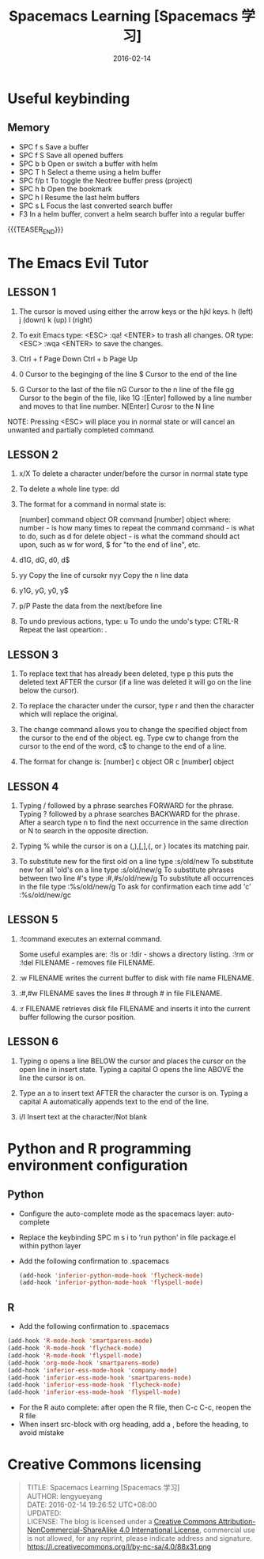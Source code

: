 #+BEGIN_COMMENT
.. title: Spacemacs Learning [Spacemacs 学习]
.. slug: spacemacs-learning
.. date: 2016-02-14 19:26:52 UTC+08:00
.. tags: Spacemacs, Emacs
.. category: EMACS
.. link: 
.. description: 
.. type: text
#+END_COMMENT

#+TITLE: Spacemacs Learning [Spacemacs 学习]
#+DATE: 2016-02-14 
#+LAYOUT: post
#+TAGS: Spacemacs, Emacs
#+CATEGORIES: EMACS

* Useful keybinding
** Memory
- SPC f s Save a buffer
- SPC f S Save all opened buffers
- SPC b b Open or switch a buffer with helm
- SPC T h Select a theme using a helm buffer
- SPC f/p t To toggle the Neotree buffer press (project)
- SPC h b Open the bookmark
- SPC h l Resume the last helm buffers
- SPC s L Focus the last converted search buffer
- F3 In a helm buffer, convert a helm search buffer into a regular buffer

{{{TEASER_END}}}

* The Emacs Evil Tutor

** LESSON 1 
1. The cursor is moved using either the arrow keys or the hjkl keys.
         h (left)        j (down)       k (up)            l (right)

2. To exit Emacs type:  <ESC> :qa! <ENTER>  to trash all changes.
                OR type:  <ESC> :wqa <ENTER>  to save the changes.

3. Ctrl + f Page Down
   Ctrl + b Page Up

4. 0 Cursor to the beginging of the line
   $ Cursor to the end of the line

5. G Cursor to the last of the file
   nG Cursor to the n line of the file
   gg Cursor to the begin of the file, like 1G
   :[Enter] followed by a line number and moves to that line number.
   N[Enter] Curosr to the N line

NOTE: Pressing <ESC> will place you in normal state or will cancel
      an unwanted and partially completed command.


** LESSON 2

1. x/X To delete a character under/before the cursor in normal state type

2. To delete a whole line type:  dd

3. The format for a command in normal state is:

       [number]  command  object    OR    command  [number]  object
     where:
       number - is how many times to repeat the command
       command - is what to do, such as  d  for delete
       object - is what the command should act upon, such as  w  for word,
                $  for "to the end of line", etc.

4. d1G, dG, d0, d$

5. yy Copy the line of cursokr
   nyy Copy the n line data

6. y1G, yG, y0, y$

7. p/P Paste the data from the next/before line

8. To undo previous actions, type:  u
   To undo the undo's type:  CTRL-R
   Repeat the last opeartion: .


** LESSON 3

1. To replace text that has already been deleted, type  p  this puts the
   deleted text AFTER the cursor (if a line was deleted it will go on the
   line below the cursor).

2. To replace the character under the cursor, type  r  and then the
   character which will replace the original.

3. The change command allows you to change the specified object from the
   cursor to the end of the object.  eg. Type  cw  to change from the
   cursor to the end of the word,  c$  to change to the end of a line.

4. The format for change is:
          [number]  c  object    OR    c  [number]  object


** LESSON 4

  1. Typing  /  followed by a phrase searches FORWARD for the phrase.
     Typing  ?  followed by a phrase searches BACKWARD for the phrase.
     After a search type  n  to find the next occurrence in the same direction
     or  N  to search in the opposite direction.

  2. Typing  %  while the cursor is on a  (,),[,],{, or }  locates its
     matching pair.

  3. To substitute new for the first old on a line type  :s/old/new
     To substitute new for all 'old's on a line type     :s/old/new/g
     To substitute phrases between two line #'s type     :#,#s/old/new/g
     To substitute all occurrences in the file type      :%s/old/new/g
     To ask for confirmation each time add 'c'           :%s/old/new/gc


** LESSON 5

1. :!command  executes an external command.

    Some useful examples are:
        :!ls  or  :!dir                 -  shows a directory listing.
        :!rm  or  :!del FILENAME        -  removes file FILENAME.

2. :w FILENAME  writes the current buffer to disk with file name FILENAME.

3. :#,#w FILENAME  saves the lines # through # in file FILENAME.

4. :r FILENAME  retrieves disk file FILENAME and inserts it into the
      current buffer following the cursor position.


** LESSON 6

1. Typing  o   opens a line BELOW the cursor and places the cursor on the open
   line in insert state.
   Typing a capital  O  opens the line ABOVE the line the cursor is on.

2. Type an  a  to insert text AFTER the character the cursor is on.
   Typing a capital  A  automatically appends text to the end of the line.

3. i/I Insert text at the character/Not blank
* Python and R programming environment configuration
** Python
- Configure the auto-complete mode as the spacemacs layer: auto-complete
- Replace the keybinding SPC m s i to 'run python' in file package.el within python layer
- Add the following confirmation to .spacemacs
  #+BEGIN_SRC emacs-lisp
    (add-hook 'inferior-python-mode-hook 'flycheck-mode)
    (add-hook 'inferior-python-mode-hook 'flyspell-mode)
  #+END_SRC
** R
- Add the following confirmation to .spacemacs
#+BEGIN_SRC emacs-lisp
  (add-hook 'R-mode-hook 'smartparens-mode)
  (add-hook 'R-mode-hook 'flycheck-mode)
  (add-hook 'R-mode-hook 'flyspell-mode)
  (add-hook 'org-mode-hook 'smartparens-mode)
  (add-hook 'inferior-ess-mode-hook 'company-mode)
  (add-hook 'inferior-ess-mode-hook 'smartparens-mode)
  (add-hook 'inferior-ess-mode-hook 'flycheck-mode)
  (add-hook 'inferior-ess-mode-hook 'flyspell-mode)
#+END_SRC
- For the R auto complete: after open the R file, then C-c C-c, reopen the R file 
- When insert src-block with org heading, add a , before the heading, to avoid mistake
* Creative Commons licensing
#+BEGIN_QUOTE
TITLE:  Spacemacs Learning [Spacemacs 学习]\\
AUTHOR: lengyueyang \\
DATE: 2016-02-14 19:26:52 UTC+08:00\\
UPDATED: \\
LICENSE: The blog is licensed under a [[http://creativecommons.org/licenses/by-sa/4.0/][Creative Commons Attribution-NonCommercial-ShareAlike 4.0 International License]], commercial use is not allowed, for any reprint, please indicate address and signature.
https://i.creativecommons.org/l/by-nc-sa/4.0/88x31.png
#+END_QUOTE
